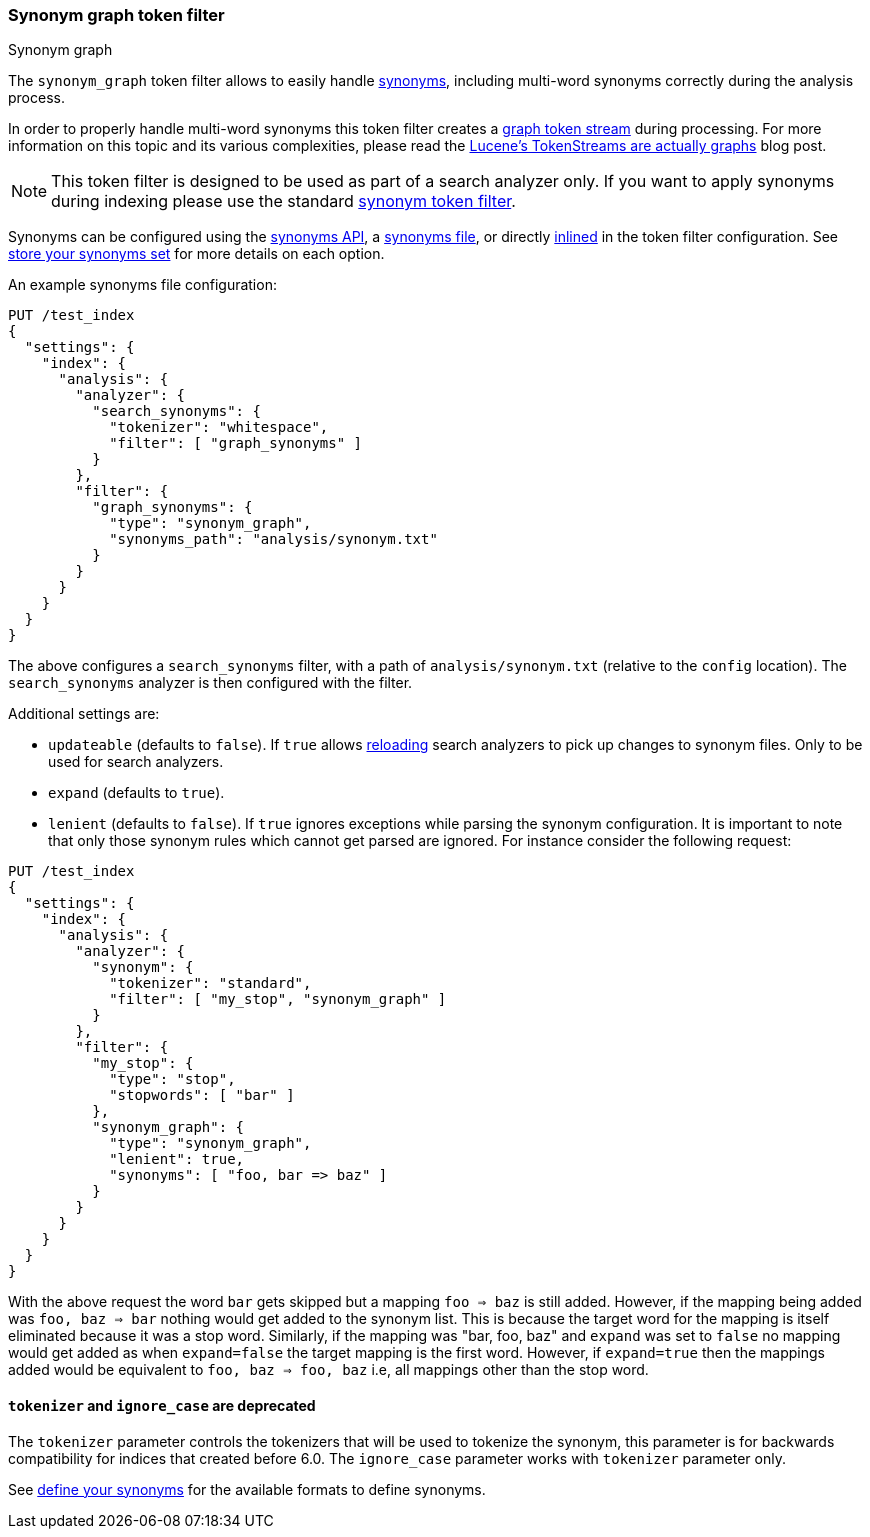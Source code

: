 [[analysis-synonym-graph-tokenfilter]]
=== Synonym graph token filter
++++
<titleabbrev>Synonym graph</titleabbrev>
++++

The `synonym_graph` token filter allows to easily handle <<search-with-synonyms,synonyms>>,
including multi-word synonyms correctly during the analysis process.

In order to properly handle multi-word synonyms this token filter
creates a <<token-graphs,graph token stream>> during processing. For more
information on this topic and its various complexities, please read the
http://blog.mikemccandless.com/2012/04/lucenes-tokenstreams-are-actually.html[Lucene's TokenStreams are actually graphs] blog post.

["NOTE",id="synonym-graph-index-note"]
===============================
This token filter is designed to be used as part of a search analyzer
only. If you want to apply synonyms during indexing please use the
standard <<analysis-synonym-tokenfilter,synonym token filter>>.
===============================

Synonyms can be configured using the <<synonyms-store-synonyms-api,synonyms API>>, a <<synonyms-store-synonyms-file,synonyms file>>, or directly <<synonyms-store-synonyms-inline,inlined>> in the token filter configuration.
See <<synonyms-store-synonyms,store your synonyms set>> for more details on each option.

An example synonyms file configuration:

[source,console]
--------------------------------------------------
PUT /test_index
{
  "settings": {
    "index": {
      "analysis": {
        "analyzer": {
          "search_synonyms": {
            "tokenizer": "whitespace",
            "filter": [ "graph_synonyms" ]
          }
        },
        "filter": {
          "graph_synonyms": {
            "type": "synonym_graph",
            "synonyms_path": "analysis/synonym.txt"
          }
        }
      }
    }
  }
}
--------------------------------------------------

The above configures a `search_synonyms` filter, with a path of
`analysis/synonym.txt` (relative to the `config` location). The
`search_synonyms` analyzer is then configured with the filter.

Additional settings are:

* `updateable` (defaults to `false`). If `true` allows
<<indices-reload-analyzers,reloading>> search analyzers to pick up
changes to synonym files. Only to be used for search analyzers.
* `expand` (defaults to `true`).
* `lenient` (defaults to `false`). If `true` ignores exceptions while parsing the synonym configuration. It is important
to note that only those synonym rules which cannot get parsed are ignored. For instance consider the following request:

[source,console]
--------------------------------------------------
PUT /test_index
{
  "settings": {
    "index": {
      "analysis": {
        "analyzer": {
          "synonym": {
            "tokenizer": "standard",
            "filter": [ "my_stop", "synonym_graph" ]
          }
        },
        "filter": {
          "my_stop": {
            "type": "stop",
            "stopwords": [ "bar" ]
          },
          "synonym_graph": {
            "type": "synonym_graph",
            "lenient": true,
            "synonyms": [ "foo, bar => baz" ]
          }
        }
      }
    }
  }
}
--------------------------------------------------

With the above request the word `bar` gets skipped but a mapping `foo => baz` is still added. However, if the mapping
being added was `foo, baz => bar` nothing would get added to the synonym list. This is because the target word for the
mapping is itself eliminated because it was a stop word. Similarly, if the mapping was "bar, foo, baz" and `expand` was
set to `false` no mapping would get added as when `expand=false` the target mapping is the first word. However, if
`expand=true` then the mappings added would be equivalent to `foo, baz => foo, baz` i.e, all mappings other than the
stop word.

[discrete]
[[synonym-graph-tokenizer-ignore_case-deprecated]]
==== `tokenizer` and `ignore_case` are deprecated

The `tokenizer` parameter controls the tokenizers that will be used to
tokenize the synonym, this parameter is for backwards compatibility for indices that created before 6.0.
The `ignore_case` parameter works with `tokenizer` parameter only.

See <<synonyms-define-synonyms,define your synonyms>> for the available formats to define synonyms.

